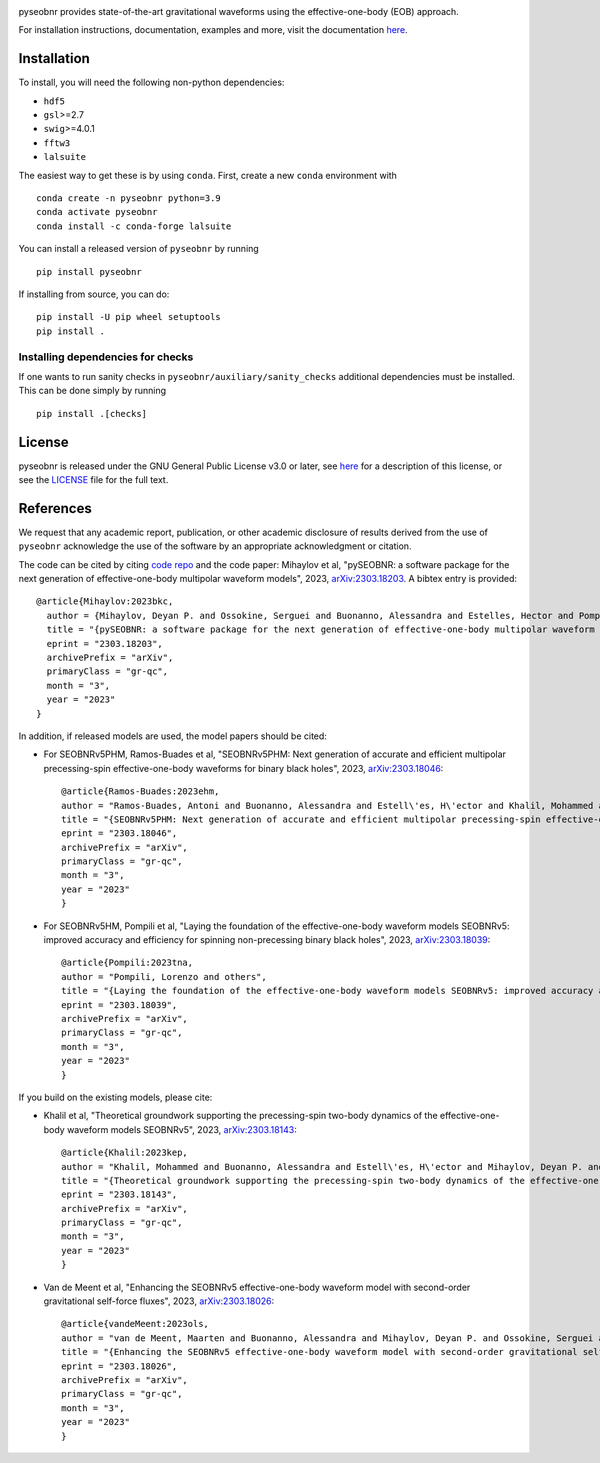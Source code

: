 |pipeline status|

.. image:: https://img.shields.io/badge/code%20style-black-000000.svg
    :target: https://github.com/psf/black

pyseobnr provides state-of-the-art gravitational waveforms using the
effective-one-body (EOB) approach.

For installation instructions, documentation, examples and more, visit the documentation `here <https://waveforms.docs.ligo.org/software/pyseobnr//>`__.

Installation
============

To install, you will need the following non-python dependencies:

* ``hdf5``
* ``gsl``>=2.7
* ``swig``>=4.0.1
* ``fftw3``
* ``lalsuite``


The easiest way to get these is by using ``conda``. First, create a new ``conda`` environment with

::

   conda create -n pyseobnr python=3.9
   conda activate pyseobnr
   conda install -c conda-forge lalsuite

You can install a released version of ``pyseobnr`` by running

::

   pip install pyseobnr



If installing from source,  you can do:

::

   pip install -U pip wheel setuptools
   pip install .

Installing dependencies for checks
----------------------------------

If one wants to run sanity checks in ``pyseobnr/auxiliary/sanity_checks``
additional dependencies must be installed. This can be done simply by
running

::

   pip install .[checks]

License
=======

pyseobnr is released under the GNU General Public License v3.0 or later,
see `here <https://choosealicense.com/licenses/gpl-3.0/>`__ for a
description of this license, or see the
`LICENSE <https://github.com/gwpy/gwpy/blob/main/LICENSE>`__ file for
the full text.


References
==========

We request that any academic report, publication, or other academic disclosure of results derived from the use of ``pyseobnr`` acknowledge the use of the software by an appropriate acknowledgment or citation.

The code can be cited by citing `code repo <https://git.ligo.org/waveforms/software>`_  and the code paper: Mihaylov et al, "pySEOBNR: a software package for the next generation of effective-one-body multipolar waveform models", 2023, `arXiv:2303.18203 <https://arxiv.org/abs/2303.18203>`_. A bibtex entry is provided::

  @article{Mihaylov:2023bkc,
    author = {Mihaylov, Deyan P. and Ossokine, Serguei and Buonanno, Alessandra and Estelles, Hector and Pompili, Lorenzo and P\"urrer, Michael and Ramos-Buades, Antoni},
    title = "{pySEOBNR: a software package for the next generation of effective-one-body multipolar waveform models}",
    eprint = "2303.18203",
    archivePrefix = "arXiv",
    primaryClass = "gr-qc",
    month = "3",
    year = "2023"
  }



In addition, if released models are used, the model papers should be cited:

* For SEOBNRv5PHM, Ramos-Buades et al, "SEOBNRv5PHM: Next generation of accurate and efficient multipolar precessing-spin effective-one-body waveforms for binary black holes", 2023, `arXiv:2303.18046 <https://arxiv.org/abs/2303.18046>`_::

    @article{Ramos-Buades:2023ehm,
    author = "Ramos-Buades, Antoni and Buonanno, Alessandra and Estell\'es, H\'ector and Khalil, Mohammed and Mihaylov, Deyan P. and Ossokine, Serguei and Pompili, Lorenzo and Shiferaw, Mahlet",
    title = "{SEOBNRv5PHM: Next generation of accurate and efficient multipolar precessing-spin effective-one-body waveforms for binary black holes}",
    eprint = "2303.18046",
    archivePrefix = "arXiv",
    primaryClass = "gr-qc",
    month = "3",
    year = "2023"
    }
    
* For SEOBNRv5HM, Pompili et al, "Laying the foundation of the effective-one-body waveform models SEOBNRv5: improved accuracy and efficiency for spinning non-precessing binary black holes", 2023, `arXiv:2303.18039 <https://arxiv.org/abs/2303.18039>`_::

    @article{Pompili:2023tna,
    author = "Pompili, Lorenzo and others",
    title = "{Laying the foundation of the effective-one-body waveform models SEOBNRv5: improved accuracy and efficiency for spinning non-precessing binary black holes}",
    eprint = "2303.18039",
    archivePrefix = "arXiv",
    primaryClass = "gr-qc",
    month = "3",
    year = "2023"
    }

If you build on the existing models, please cite:

* Khalil et al, "Theoretical groundwork supporting the precessing-spin two-body dynamics of the effective-one-body waveform models SEOBNRv5", 2023, `arXiv:2303.18143 <https://arxiv.org/abs/2303.18143>`_::

    @article{Khalil:2023kep,
    author = "Khalil, Mohammed and Buonanno, Alessandra and Estell\'es, H\'ector and Mihaylov, Deyan P. and Ossokine, Serguei and Pompili, Lorenzo and Ramos-Buades, Antoni",
    title = "{Theoretical groundwork supporting the precessing-spin two-body dynamics of the effective-one-body waveform models SEOBNRv5}",
    eprint = "2303.18143",
    archivePrefix = "arXiv",
    primaryClass = "gr-qc",
    month = "3",
    year = "2023"
    }


* Van de Meent et al, "Enhancing the SEOBNRv5 effective-one-body waveform model with second-order gravitational self-force fluxes", 2023, `arXiv:2303.18026 <https://arxiv.org/abs/2303.18026>`_::

    @article{vandeMeent:2023ols,
    author = "van de Meent, Maarten and Buonanno, Alessandra and Mihaylov, Deyan P. and Ossokine, Serguei and Pompili, Lorenzo and Warburton, Niels and Pound, Adam and Wardell, Barry and Durkan, Leanne and Miller, Jeremy",
    title = "{Enhancing the SEOBNRv5 effective-one-body waveform model with second-order gravitational self-force fluxes}",
    eprint = "2303.18026",
    archivePrefix = "arXiv",
    primaryClass = "gr-qc",
    month = "3",
    year = "2023"
    }



.. |pipeline status| image:: https://git.ligo.org/waveforms/software/pyseobnr/badges/main/pipeline.svg
   :target: https://git.ligo.org/waveforms/software/pyseobnr/commits/main

